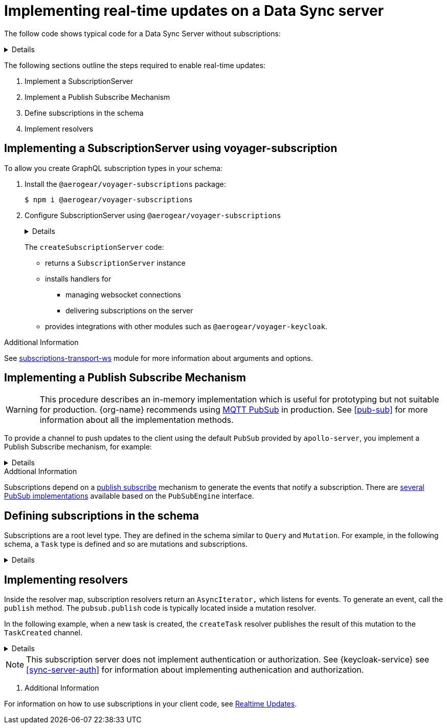 [id="realtime-updates-{context}"]
= Implementing real-time updates on a Data Sync server 

The follow code shows typical code for a Data Sync Server without subscriptions:

[%collapsible]
====
[source,js]
----
const apolloServer = VoyagerServer({
  typeDefs,
  resolvers
})

const app = express()
apolloServer.applyMiddleware({ app })

app.listen({ port }, () =>
  console.log(`🚀 Server ready at http://localhost:${port}${apolloServer.graphqlPath}`)
)
----
====

The following sections outline the steps required to enable real-time updates:

. Implement a SubscriptionServer
. Implement a Publish Subscribe Mechanism
. Define subscriptions in the schema
. Implement resolvers

== Implementing a SubscriptionServer using voyager-subscription

To allow you create GraphQL subscription types in your schema:

. Install the `@aerogear/voyager-subscriptions` package:
+
----
$ npm i @aerogear/voyager-subscriptions
----

. Configure SubscriptionServer using `@aerogear/voyager-subscriptions`
+
[%collapsible]
====
[source,js]
----
const { createSubscriptionServer } = require('@aerogear/voyager-subscriptions')

const apolloServer = VoyagerServer({
  typeDefs,
  resolvers
})

const app = express()
apolloServer.applyMiddleware({ app })

const server = app.listen({ port }, () =>
  console.log(`🚀 Server ready at http://localhost:${port}${apolloServer.graphqlPath}`)

  createSubscriptionServer({ schema: apolloServer.schema }, {
    server,
    path: '/graphql'
  })
)
----
====
+
The `createSubscriptionServer` code:
+
* returns a `SubscriptionServer` instance 
* installs handlers for 
** managing websocket connections
** delivering subscriptions on the server
* provides integrations with other modules such as `@aerogear/voyager-keycloak`.

.Additional Information

See https://npm.im/subscriptions-transport-ws[subscriptions-transport-ws] module for more information about arguments and options.


== Implementing a Publish Subscribe Mechanism

WARNING: This procedure describes an in-memory implementation which is useful for prototyping but not suitable for production. {org-name} recommends using link:npm.im/@aerogear/graphql-mqtt-subscriptions[MQTT PubSub] in production. See xref:pub-sub[] for more information about all the implementation methods.

To provide a channel to push updates to the client using the default `PubSub` provided by `apollo-server`, you implement a Publish Subscribe mechanism, for example:

[%collapsible]
====
[source,js]
----
const { PubSub } = require('apollo-server')

const pubsub = new PubSub()
----
====

.Addtional Information
Subscriptions depend on a https://en.wikipedia.org/wiki/Publish%E2%80%93subscribe_pattern[publish subscribe] mechanism to generate the events that notify a subscription. There are https://www.apollographql.com/docs/apollo-server/features/subscriptions/#pubsub-implementations[several PubSub implementations] available based on the `PubSubEngine` interface.


== Defining subscriptions in the schema

Subscriptions are a root level type. 
They are defined in the schema similar to `Query` and `Mutation`. 
For example, in the following schema, a `Task` type is defined and so are mutations and subscriptions.

[%collapsible]
====
----
type Subscription {
  taskCreated: Task
}

type Mutation {
  createTask(title: String!, description: String!): Task
}

type Task {
  id: ID!
  title: String!
  description: String!
}
----
====


== Implementing resolvers

Inside the resolver map, subscription resolvers return an `AsyncIterator,` which listens for events.
To generate an event, call the `publish` method. 
The `pubsub.publish` code is typically located inside a mutation resolver.

In the following example, when a new task is created, the `createTask` resolver publishes the result of this mutation to the `TaskCreated` channel.

[%collapsible]
====
[source,js]
----
const TASK_CREATED = 'TaskCreated'

const resolvers = {
  Subscription: {
    taskCreated: {
      subscribe: () => pubSub.asyncIterator(TASK_CREATED)
    }
  },
  Mutation: {
    createTask: async (obj, args, context, info) => {
      const task = tasks.create(args)
      pubSub.publish(TASK_CREATED, { taskCreated: task })
      return task
    }
  },
}
----
====

NOTE: This subscription server does not implement authentication or authorization. See {keycloak-service} see xref:sync-server-auth[] for information about implementing authenication and authorization.

. Additional Information

For information on how to use subscriptions in your client code, see xref:sync-js-client-realtime-updates[Realtime Updates].


